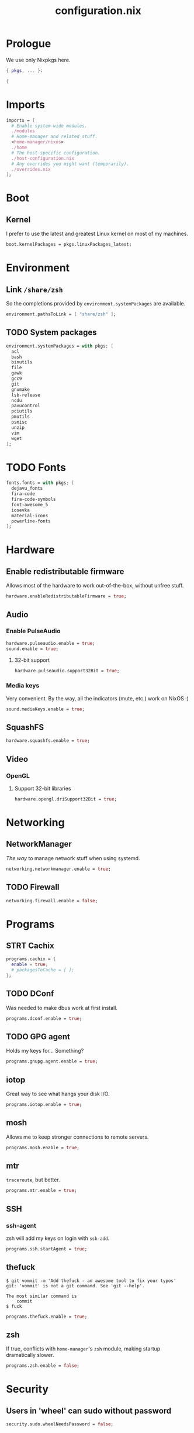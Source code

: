 #+TITLE: configuration.nix
#+PROPERTY: header-args:nix :tangle yes

* Prologue
We use only Nixpkgs here.
#+BEGIN_SRC nix
{ pkgs, ... }:

{
#+END_SRC
* Imports
#+BEGIN_SRC nix
imports = [
  # Enable system-wide modules.
  ./modules
  # Home-manager and related stuff.
  <home-manager/nixos>
  ./home
  # The host-specific configuration.
  ./host-configuration.nix
  # Any overrides you might want (temporarily).
  ./overrides.nix
];
#+END_SRC
* Boot
** Kernel
I prefer to use the latest and greatest Linux kernel on most of my machines.
#+BEGIN_SRC nix
boot.kernelPackages = pkgs.linuxPackages_latest;
#+END_SRC
* Environment
** Link =/share/zsh=
So the completions provided by ~environment.systemPackages~ are available.
#+BEGIN_SRC nix
environment.pathsToLink = [ "share/zsh" ];
#+END_SRC
** TODO System packages
#+BEGIN_SRC nix
environment.systemPackages = with pkgs; [
  acl
  bash
  binutils
  file
  gawk
  gcc9
  git
  gnumake
  lsb-release
  ncdu
  pavucontrol
  pciutils
  pmutils
  psmisc
  unzip
  vim
  wget
];
#+END_SRC
* TODO Fonts
#+BEGIN_SRC nix
fonts.fonts = with pkgs; [
  dejavu_fonts
  fira-code
  fira-code-symbols
  font-awesome_5
  iosevka
  material-icons
  powerline-fonts
];
#+END_SRC
* Hardware
** Enable redistributable firmware
Allows most of the hardware to work out-of-the-box, without unfree stuff.
#+BEGIN_SRC nix
hardware.enableRedistributableFirmware = true;
#+END_SRC
** Audio
*** Enable PulseAudio
#+BEGIN_SRC nix
hardware.pulseaudio.enable = true;
sound.enable = true;
#+END_SRC
**** 32-bit support
#+BEGIN_SRC nix
hardware.pulseaudio.support32Bit = true;
#+END_SRC
*** Media keys
Very convenient. By the way, all the indicators (mute, etc.) work on NixOS :)
#+BEGIN_SRC nix
sound.mediaKeys.enable = true;
#+END_SRC
** SquashFS
#+BEGIN_SRC nix
hardware.squashfs.enable = true;
#+END_SRC
** Video
*** OpenGL
**** Support 32-bit libraries
#+BEGIN_SRC nix
hardware.opengl.driSupport32Bit = true;
#+END_SRC
* Networking
** NetworkManager
/The way/ to manage network stuff when using systemd.
#+BEGIN_SRC nix
networking.networkmanager.enable = true;
#+END_SRC
** TODO Firewall
#+BEGIN_SRC nix
networking.firewall.enable = false;
#+END_SRC
* Programs
** STRT Cachix
#+BEGIN_SRC nix
programs.cachix = {
  enable = true;
  # packagesToCache = [ ];
};
#+END_SRC
** TODO DConf
Was needed to make dbus work at first install.
#+BEGIN_SRC nix
programs.dconf.enable = true;
#+END_SRC
** TODO GPG agent
Holds my keys for... Something?
#+BEGIN_SRC nix
programs.gnupg.agent.enable = true;
#+END_SRC
** iotop
Great way to see what hangs your disk I/O.
#+BEGIN_SRC nix
programs.iotop.enable = true;
#+END_SRC
** mosh
Allows me to keep stronger connections to remote servers.
#+BEGIN_SRC nix
programs.mosh.enable = true;
#+END_SRC
** mtr
=traceroute=, but better.
#+BEGIN_SRC nix
programs.mtr.enable = true;
#+END_SRC
** SSH
*** ssh-agent
zsh will add my keys on login with =ssh-add=.
#+BEGIN_SRC nix
programs.ssh.startAgent = true;
#+END_SRC
** thefuck
#+BEGIN_EXAMPLE
$ git vommit -m 'Add thefuck - an awesome tool to fix your typos'
git: 'vommit' is not a git command. See 'git --help'.

The most similar command is
    commit
$ fuck
#+END_EXAMPLE

#+BEGIN_SRC nix
programs.thefuck.enable = true;
#+END_SRC
** zsh
If true, conflicts with =home-manager='s =zsh= module, making startup
dramatically slower.
#+BEGIN_SRC nix
programs.zsh.enable = false;
#+END_SRC
* Security
** Users in 'wheel' can sudo without password
#+BEGIN_SRC nix
security.sudo.wheelNeedsPassword = false;
#+END_SRC
* Services
** Bitlbee
An IRC gateway to bridge more services together.
#+BEGIN_SRC nix
services.bitlbee = {
  enable = true;
  libpurple_plugins = with pkgs; [ telegram-purple ];
  plugins = with pkgs; [ bitlbee-discord ];
};
#+END_SRC
** TODO Dbus
*** Add dconf to packages
#+BEGIN_SRC nix
services.dbus.packages = [ pkgs.gnome3.dconf ];
#+END_SRC
** Flatpak
#+BEGIN_SRC nix
services.flatpak.enable = true;
#+END_SRC
*** Enable the GTK portal
#+BEGIN_SRC nix
xdg.portal = {
  enable = true;
  extraPortals = [ pkgs.xdg-desktop-portal-gtk ];
};
#+END_SRC
** Geoclue2
For Redshift to find my location.
#+BEGIN_SRC nix
services.geoclue2.enable = true;
#+END_SRC
* Regional configuration, etc.
** Time zone
#+BEGIN_SRC nix
time.timeZone = "Europe/Kiev";
#+END_SRC
* System configuration
*Warning*: pretty low-level stuff, here be dragons.
** NixOS release
#+BEGIN_SRC nix
# This value determines the NixOS release with which your system is to be
# compatible, in order to avoid breaking some software such as database
# servers. You should change this only after NixOS release notes say you
# should.
system.stateVersion = "20.03"; # Did you read the comment?
#+END_SRC
* Epilogue
#+BEGIN_SRC nix
}
#+END_SRC
